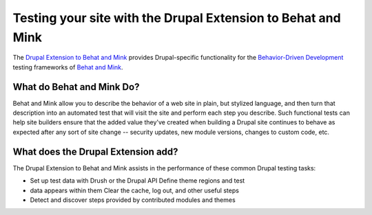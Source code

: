 Testing your site with the Drupal Extension to Behat and Mink
==============================================================

.. container:: clear

  .. image:: _static/beehat.png
     :align: left
     :height: 125px

The `Drupal Extension to Behat and Mink
<https://drupal.org/project/drupalextension>`_ provides Drupal-specific
functionality for the `Behavior-Driven Development
<http://dannorth.net/introducing-bdd/>`_ testing frameworks of `Behat and Mink
<http://extensions.behat.org/mink/>`_.

What do Behat and Mink Do?
--------------------------

Behat and Mink allow you to describe the behavior of a web site in plain, but
stylized language, and then turn that description into an automated test that
will visit the site and perform each step you describe. Such functional tests
can help site builders ensure that the added value they've created when
building a Drupal site continues to behave as expected after any sort of site
change -- security updates, new module versions, changes to custom code, etc.

What does the Drupal Extension add?
-----------------------------------

The Drupal Extension to Behat and Mink assists in the performance of these
common Drupal testing tasks:

*  Set up test data with Drush or the Drupal API Define theme regions and test
*  data appears within them Clear the cache, log out, and other useful steps
*  Detect and discover steps provided by contributed modules and themes
